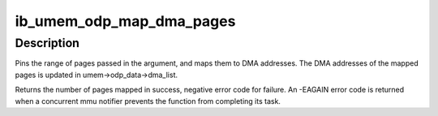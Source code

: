 .. -*- coding: utf-8; mode: rst -*-
.. src-file: drivers/infiniband/core/umem_odp.c

.. _`ib_umem_odp_map_dma_pages`:

ib_umem_odp_map_dma_pages
=========================

.. c:function:: int ib_umem_odp_map_dma_pages(struct ib_umem *umem, u64 user_virt, u64 bcnt, u64 access_mask, unsigned long current_seq)

    Pin and DMA map userspace memory in an ODP MR.

    :param struct ib_umem \*umem:
        the umem to map and pin

    :param u64 user_virt:
        the address from which we need to map.

    :param u64 bcnt:
        the minimal number of bytes to pin and map. The mapping might be
        bigger due to alignment, and may also be smaller in case of an error
        pinning or mapping a page. The actual pages mapped is returned in
        the return value.

    :param u64 access_mask:
        bit mask of the requested access permissions for the given
        range.

    :param unsigned long current_seq:
        the MMU notifiers sequance value for synchronization with
        invalidations. the sequance number is read from
        umem->odp_data->notifiers_seq before calling this function

.. _`ib_umem_odp_map_dma_pages.description`:

Description
-----------

Pins the range of pages passed in the argument, and maps them to
DMA addresses. The DMA addresses of the mapped pages is updated in
umem->odp_data->dma_list.

Returns the number of pages mapped in success, negative error code
for failure.
An -EAGAIN error code is returned when a concurrent mmu notifier prevents
the function from completing its task.

.. This file was automatic generated / don't edit.

